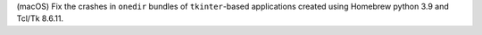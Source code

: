 (macOS) Fix the crashes in ``onedir`` bundles of ``tkinter``-based applications
created using Homebrew python 3.9 and Tcl/Tk 8.6.11.
